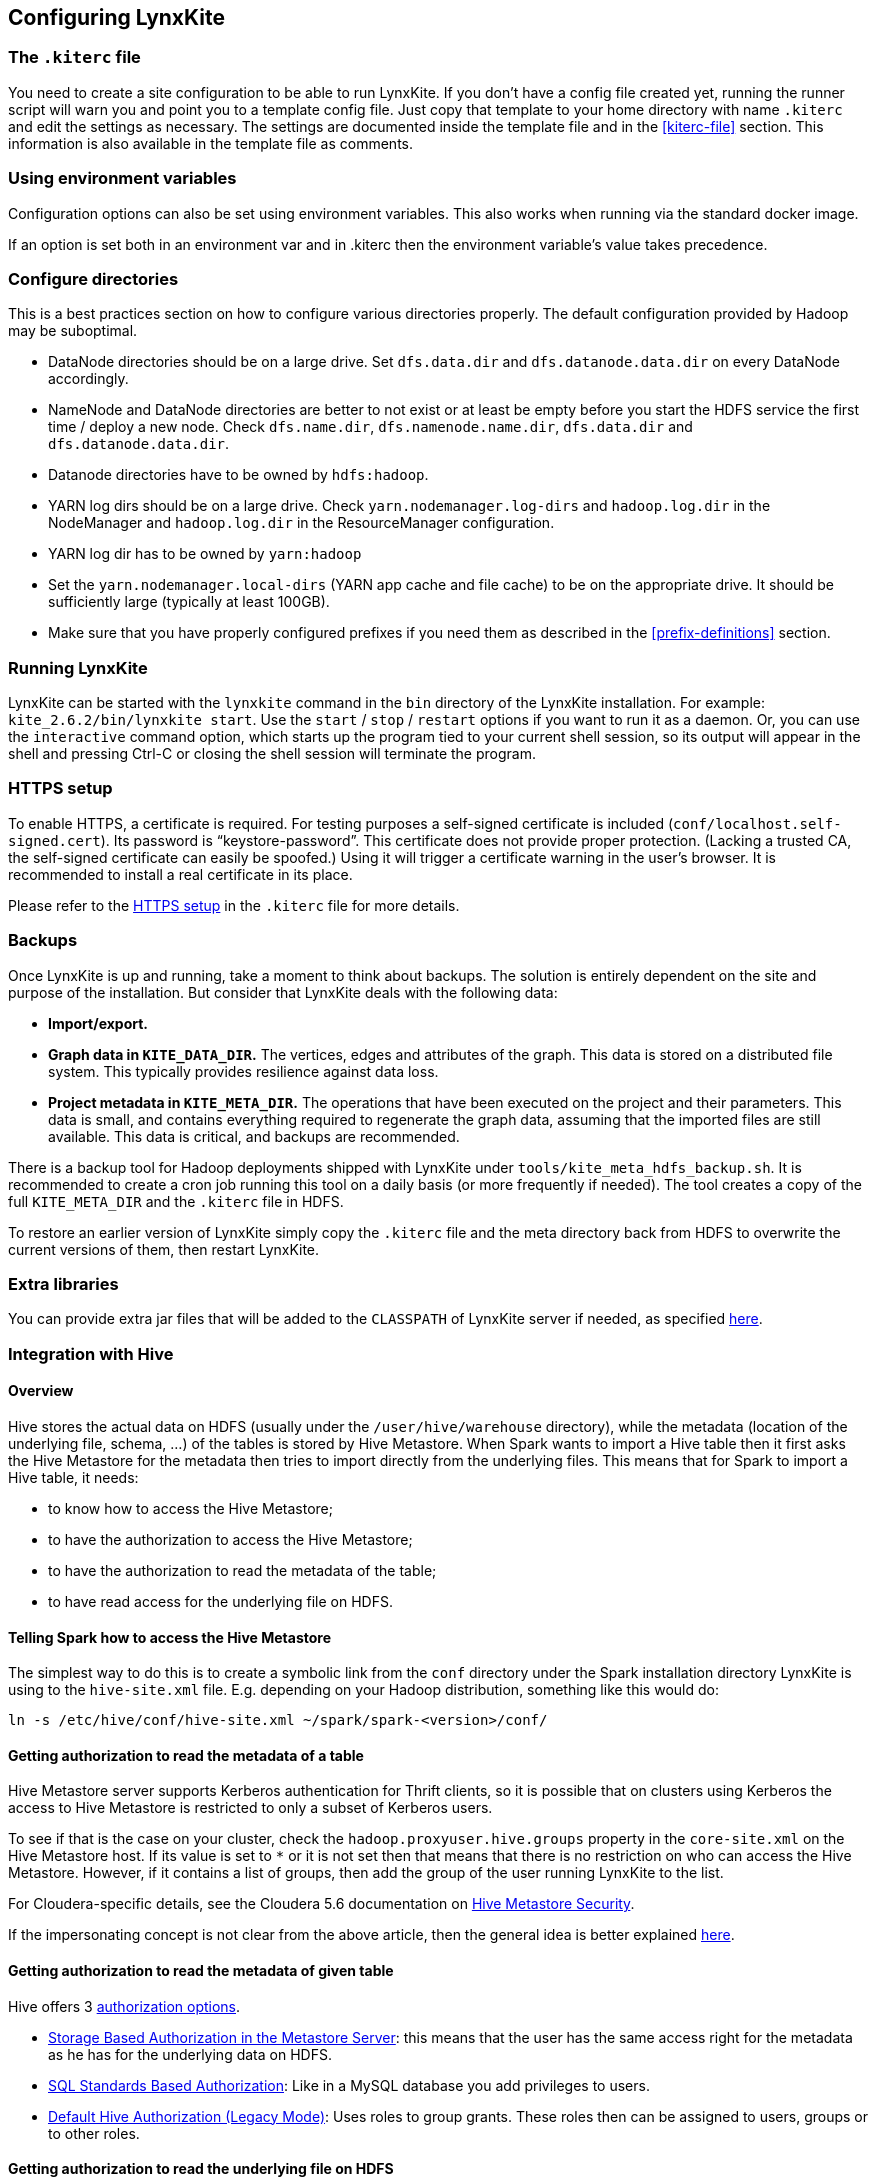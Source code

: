 ## Configuring LynxKite

### The `.kiterc` file

You need to create a site configuration to be able to run LynxKite. If you don’t have a config file
created yet, running the runner script will warn you and point you to a template config file. Just
copy that template to your home directory with name `.kiterc` and edit the settings as necessary.
The settings are documented inside the template file and in the <<kiterc-file>> section. This
information is also available in the template file as comments.

### Using environment variables

Configuration options can also be set using environment
variables. This also works when running via the standard docker image.

If an option is set both in an environment var and in .kiterc then the
environment variable's value takes precedence.

[[configure-directories]]
### Configure directories

This is a best practices section on how to configure various directories properly. The default
configuration provided by Hadoop may be suboptimal.

- DataNode directories should be on a large drive. Set `dfs.data.dir` and `dfs.datanode.data.dir`
  on every DataNode accordingly.
- NameNode and DataNode directories are better to not exist or at least be empty before you start
  the HDFS service the first time / deploy a new node. Check `dfs.name.dir`,
  `dfs.namenode.name.dir`, `dfs.data.dir` and `dfs.datanode.data.dir`.
- Datanode directories have to be owned by `hdfs:hadoop`.
- YARN log dirs should be on a large drive. Check `yarn.nodemanager.log-dirs` and `hadoop.log.dir`
  in the NodeManager and `hadoop.log.dir` in the ResourceManager configuration.
- YARN log dir has to be owned by `yarn:hadoop`
- Set the `yarn.nodemanager.local-dirs` (YARN app cache and file cache) to be on the appropriate
  drive. It should be sufficiently large (typically at least 100GB).
- Make sure that you have properly configured prefixes if you need them as described in the
  <<prefix-definitions>> section.

### Running LynxKite

LynxKite can be started with the `lynxkite` command in the `bin` directory of the LynxKite installation.
For example: `kite_2.6.2/bin/lynxkite start`. Use the
`start` / `stop` / `restart` options if you want to run it as a daemon. Or, you can use the
`interactive` command option, which starts up the program tied to your current shell session, so its output
will appear in the shell and pressing Ctrl-C or closing the shell session will terminate the
program.

### HTTPS setup

To enable HTTPS, a certificate is required. For testing purposes a self-signed certificate is
included (`conf/localhost.self-signed.cert`). Its password is “keystore-password”. This certificate does
not provide proper protection. (Lacking a trusted CA, the self-signed certificate can easily
be spoofed.) Using it will trigger a certificate warning in the user’s browser. It is recommended
to install a real certificate in its place.

Please refer to the <<kiterc-https,HTTPS setup>> in the `.kiterc` file for more details.

### Backups

Once LynxKite is up and running, take a moment to think about backups. The solution is entirely
dependent on the site and purpose of the installation. But consider that LynxKite deals with the
following data:

- *Import/export.*
- *Graph data in `KITE_DATA_DIR`.* The vertices, edges and attributes of the graph. This data
  is stored on a distributed file system. This typically provides resilience against data loss.
- *Project metadata in `KITE_META_DIR`.* The operations that have been executed on the project
  and their parameters. This data is small, and contains everything required to regenerate the
  graph data, assuming that the imported files are still available. This data is critical, and
  backups are recommended.

There is a backup tool for Hadoop deployments shipped with LynxKite under
`tools/kite_meta_hdfs_backup.sh`. It is recommended to create a cron job running this tool on
a daily basis (or more frequently if needed). The tool creates a copy of the full `KITE_META_DIR`
and the `.kiterc` file in HDFS.

To restore an earlier version of LynxKite simply copy the `.kiterc` file and the meta
directory back from HDFS to overwrite the current versions of them, then restart LynxKite.


### Extra libraries

You can provide extra jar files that will be added to the `CLASSPATH` of LynxKite server if needed,
as specified <<kiterc-extra-jars,here>>.

### Integration with Hive

#### Overview
Hive stores the actual data on HDFS (usually under the `/user/hive/warehouse` directory), while the
metadata (location of the underlying file, schema, ...) of the tables is stored by Hive Metastore.
When Spark wants to import a Hive table then it first asks the Hive Metastore for the metadata then
tries to import directly from the underlying files.
This means that for Spark to import a Hive table, it needs:

 - to know how to access the Hive Metastore;
 - to have the authorization to access the Hive Metastore;
 - to have the authorization to read the metadata of the table;
 - to have read access for the underlying file on HDFS.

#### Telling Spark how to access the Hive Metastore
The simplest way to do this is to create a symbolic link from the `conf` directory under the Spark
installation directory LynxKite is using to the `hive-site.xml` file.
E.g. depending on your Hadoop distribution, something like this would do:

```
ln -s /etc/hive/conf/hive-site.xml ~/spark/spark-<version>/conf/
```

#### Getting authorization to read the metadata of a table
Hive Metastore server supports Kerberos authentication for Thrift clients, so it is possible that
on clusters using Kerberos the access to Hive Metastore is restricted to only a subset of Kerberos
users.

To see if that is the case on your cluster, check the `hadoop.proxyuser.hive.groups` property in
the `core-site.xml` on the Hive Metastore host. If its value is set to `*` or it is not set then
that means that there is no restriction on who can access the Hive Metastore. However, if it
contains a list of groups, then add the group of the user running LynxKite to the list.

For Cloudera-specific details, see the Cloudera 5.6 documentation on
https://www.cloudera.com/documentation/enterprise/5-6-x/topics/cdh_sg_hive_metastore_security.html[
Hive Metastore Security].

If the impersonating concept is not clear from the above article, then the general idea is better
explained
https://hadoop.apache.org/docs/current/hadoop-project-dist/hadoop-common/Superusers.html[here].

#### Getting authorization to read the metadata of given table
Hive offers 3 https://cwiki.apache.org/confluence/display/Hive/LanguageManual+Authorization[
authorization options].

- https://cwiki.apache.org/confluence/display/Hive/Storage+Based+Authorization+in+the+Metastore+Server[
Storage Based Authorization in the Metastore Server]: this means that the user has the same access
right for the metadata as he has for the underlying data on HDFS.


- https://cwiki.apache.org/confluence/display/Hive/SQL+Standard+Based+Hive+Authorization[SQL
 Standards Based Authorization]: Like in a MySQL database you add privileges to users.


- https://cwiki.apache.org/confluence/display/Hive/Hive+Default+Authorization+-+Legacy+Mode[
Default Hive Authorization (Legacy Mode)]: Uses roles to group grants. These roles then can be
assigned to users, groups or to other roles.


#### Getting authorization to read the underlying file on HDFS
Please consult with the owner of the cluster to give you read access for all the corresponding files.

#### Known issues

With some Hive configurations, LynxKite cannot import tables due to a missing jar file. We cannot
distribute that jar file (com.hadoop.gplcompression.hadoop-lzo-0.4.17.jar) due to licensing reasons.
You should download it yourself and put it in the directory specified by `KITE_EXTRA_JARS` (see <<kiterc-file>>).

Sometimes the values in an imported table all become nulls. This is a case-sensitivity issue.
Hive is case insensitive when it comes to table names and column names. Because of this, Hive
Metastore stores the column names in all lower case. But Parquet files and ORC are case preserving.
This can result in a situation where a column name is stored in all lower-case in Hive Metastore
but the same column name in the underlying files is stored using upper-case letters. Spark imports
data directly from the underlying files but uses the column names stored in Hive Metastore to look
for the columns it needs to import.
Thus if the underlying files have a column name containing upper-case letters then Spark tries to
import data from a non-existing column (since the column name is written differently in the
underlying files than in Hive Metastore) and this results in columns with all `nulls`.

One exception is the partitioner column - since the partitioner is part of the HDFS path, Hive
Metastore is forced to store it in a case preserving manner.
So if you can change the schema of the underlying files without causing problem then that is the
fix. If not, then create new tables whose underlying files' column names are all in lower
case. For example, the following query can be used:
`CREATE TABLE <new_table> AS SELECT * FROM <old table>`.

### Integrating with High Availability mode HDFS

LynxKite is compatible with HDFS running in High Availability mode. In this case the HDFS prefixes
i.e. the `KITE_DATA_DIR` variable in <<kiterc-file>> and the <<prefix-definitions>> need to use the
appropriate name service defined in the `hdfs-site.xml` configuration file of Hadoop (e.g.
`hdfs://nameservice1/user/my_user/my_dir`). Make sure that the file is available in the
`YARN_CONF_DIR`. Please refer to the related
https://hadoop.apache.org/docs/stable/hadoop-project-dist/hadoop-hdfs/HDFSHighAvailabilityWithNFS.html[Hadoop documentation]
for more details.
